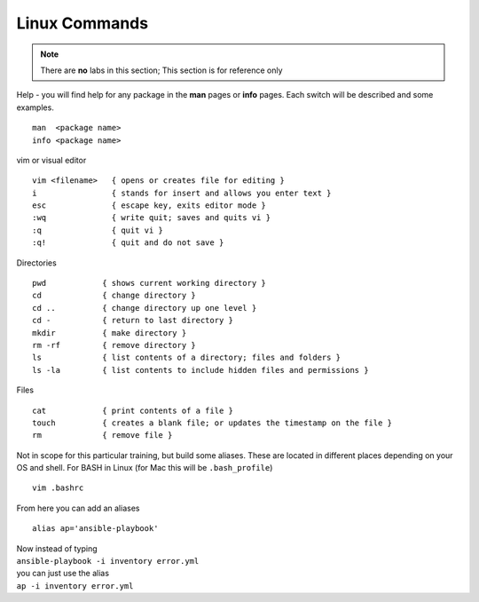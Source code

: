 Linux Commands
=============

.. centered::  Some useful Linux commands

.. note:: There are **no** labs in this section; This section is for reference only

Help - you will find help for any package in the **man** pages or **info** pages. Each switch will be described and some examples. 

::

   man  <package name>
   info <package name>


vim or visual editor

::

  vim <filename>   { opens or creates file for editing }
  i                { stands for insert and allows you enter text }
  esc              { escape key, exits editor mode }
  :wq              { write quit; saves and quits vi }
  :q               { quit vi }
  :q!              { quit and do not save }

Directories

::

  pwd            { shows current working directory }
  cd             { change directory }
  cd ..          { change directory up one level }
  cd -           { return to last directory }
  mkdir          { make directory }
  rm -rf         { remove directory }
  ls             { list contents of a directory; files and folders }
  ls -la         { list contents to include hidden files and permissions }

Files

::

  cat            { print contents of a file }
  touch          { creates a blank file; or updates the timestamp on the file } 
  rm             { remove file }

Not in scope for this particular training, but build some aliases. These are located in different places depending on your OS and shell. For BASH in Linux (for Mac this will be ``.bash_profile``)
::

    vim .bashrc

From here you can add an aliases
::

    alias ap='ansible-playbook'
| Now instead of typing 
| ``ansible-playbook -i inventory error.yml`` 
| you can just use the alias 
| ``ap -i inventory error.yml``